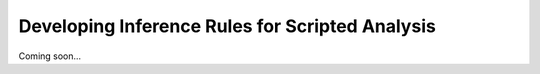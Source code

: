 Developing Inference Rules for Scripted Analysis
================================================

Coming soon...
